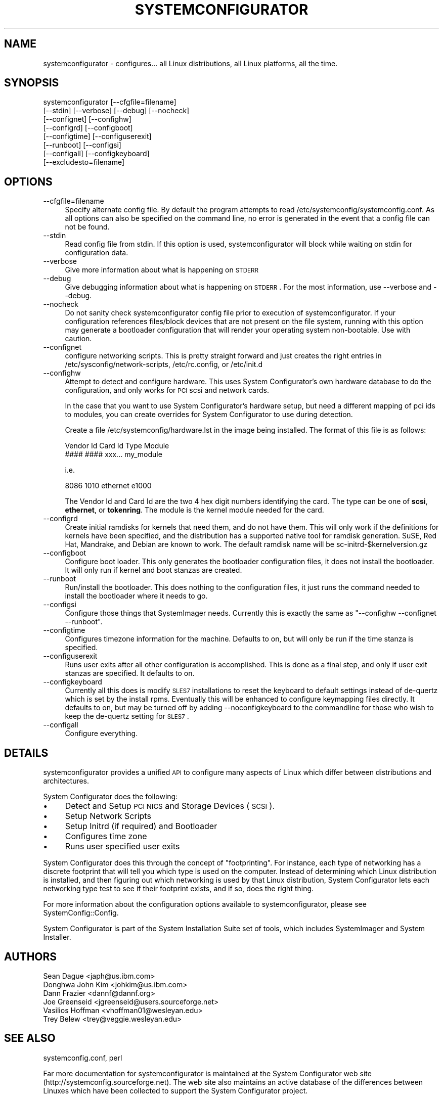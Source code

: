 .\" Automatically generated by Pod::Man 2.25 (Pod::Simple 3.16)
.\"
.\" Standard preamble:
.\" ========================================================================
.de Sp \" Vertical space (when we can't use .PP)
.if t .sp .5v
.if n .sp
..
.de Vb \" Begin verbatim text
.ft CW
.nf
.ne \\$1
..
.de Ve \" End verbatim text
.ft R
.fi
..
.\" Set up some character translations and predefined strings.  \*(-- will
.\" give an unbreakable dash, \*(PI will give pi, \*(L" will give a left
.\" double quote, and \*(R" will give a right double quote.  \*(C+ will
.\" give a nicer C++.  Capital omega is used to do unbreakable dashes and
.\" therefore won't be available.  \*(C` and \*(C' expand to `' in nroff,
.\" nothing in troff, for use with C<>.
.tr \(*W-
.ds C+ C\v'-.1v'\h'-1p'\s-2+\h'-1p'+\s0\v'.1v'\h'-1p'
.ie n \{\
.    ds -- \(*W-
.    ds PI pi
.    if (\n(.H=4u)&(1m=24u) .ds -- \(*W\h'-12u'\(*W\h'-12u'-\" diablo 10 pitch
.    if (\n(.H=4u)&(1m=20u) .ds -- \(*W\h'-12u'\(*W\h'-8u'-\"  diablo 12 pitch
.    ds L" ""
.    ds R" ""
.    ds C` ""
.    ds C' ""
'br\}
.el\{\
.    ds -- \|\(em\|
.    ds PI \(*p
.    ds L" ``
.    ds R" ''
'br\}
.\"
.\" Escape single quotes in literal strings from groff's Unicode transform.
.ie \n(.g .ds Aq \(aq
.el       .ds Aq '
.\"
.\" If the F register is turned on, we'll generate index entries on stderr for
.\" titles (.TH), headers (.SH), subsections (.SS), items (.Ip), and index
.\" entries marked with X<> in POD.  Of course, you'll have to process the
.\" output yourself in some meaningful fashion.
.ie \nF \{\
.    de IX
.    tm Index:\\$1\t\\n%\t"\\$2"
..
.    nr % 0
.    rr F
.\}
.el \{\
.    de IX
..
.\}
.\"
.\" Accent mark definitions (@(#)ms.acc 1.5 88/02/08 SMI; from UCB 4.2).
.\" Fear.  Run.  Save yourself.  No user-serviceable parts.
.    \" fudge factors for nroff and troff
.if n \{\
.    ds #H 0
.    ds #V .8m
.    ds #F .3m
.    ds #[ \f1
.    ds #] \fP
.\}
.if t \{\
.    ds #H ((1u-(\\\\n(.fu%2u))*.13m)
.    ds #V .6m
.    ds #F 0
.    ds #[ \&
.    ds #] \&
.\}
.    \" simple accents for nroff and troff
.if n \{\
.    ds ' \&
.    ds ` \&
.    ds ^ \&
.    ds , \&
.    ds ~ ~
.    ds /
.\}
.if t \{\
.    ds ' \\k:\h'-(\\n(.wu*8/10-\*(#H)'\'\h"|\\n:u"
.    ds ` \\k:\h'-(\\n(.wu*8/10-\*(#H)'\`\h'|\\n:u'
.    ds ^ \\k:\h'-(\\n(.wu*10/11-\*(#H)'^\h'|\\n:u'
.    ds , \\k:\h'-(\\n(.wu*8/10)',\h'|\\n:u'
.    ds ~ \\k:\h'-(\\n(.wu-\*(#H-.1m)'~\h'|\\n:u'
.    ds / \\k:\h'-(\\n(.wu*8/10-\*(#H)'\z\(sl\h'|\\n:u'
.\}
.    \" troff and (daisy-wheel) nroff accents
.ds : \\k:\h'-(\\n(.wu*8/10-\*(#H+.1m+\*(#F)'\v'-\*(#V'\z.\h'.2m+\*(#F'.\h'|\\n:u'\v'\*(#V'
.ds 8 \h'\*(#H'\(*b\h'-\*(#H'
.ds o \\k:\h'-(\\n(.wu+\w'\(de'u-\*(#H)/2u'\v'-.3n'\*(#[\z\(de\v'.3n'\h'|\\n:u'\*(#]
.ds d- \h'\*(#H'\(pd\h'-\w'~'u'\v'-.25m'\f2\(hy\fP\v'.25m'\h'-\*(#H'
.ds D- D\\k:\h'-\w'D'u'\v'-.11m'\z\(hy\v'.11m'\h'|\\n:u'
.ds th \*(#[\v'.3m'\s+1I\s-1\v'-.3m'\h'-(\w'I'u*2/3)'\s-1o\s+1\*(#]
.ds Th \*(#[\s+2I\s-2\h'-\w'I'u*3/5'\v'-.3m'o\v'.3m'\*(#]
.ds ae a\h'-(\w'a'u*4/10)'e
.ds Ae A\h'-(\w'A'u*4/10)'E
.    \" corrections for vroff
.if v .ds ~ \\k:\h'-(\\n(.wu*9/10-\*(#H)'\s-2\u~\d\s+2\h'|\\n:u'
.if v .ds ^ \\k:\h'-(\\n(.wu*10/11-\*(#H)'\v'-.4m'^\v'.4m'\h'|\\n:u'
.    \" for low resolution devices (crt and lpr)
.if \n(.H>23 .if \n(.V>19 \
\{\
.    ds : e
.    ds 8 ss
.    ds o a
.    ds d- d\h'-1'\(ga
.    ds D- D\h'-1'\(hy
.    ds th \o'bp'
.    ds Th \o'LP'
.    ds ae ae
.    ds Ae AE
.\}
.rm #[ #] #H #V #F C
.\" ========================================================================
.\"
.IX Title "SYSTEMCONFIGURATOR 1"
.TH SYSTEMCONFIGURATOR 1 "2015-04-23" "v2.2.11" "System Configurator"
.\" For nroff, turn off justification.  Always turn off hyphenation; it makes
.\" way too many mistakes in technical documents.
.if n .ad l
.nh
.SH "NAME"
systemconfigurator \- configures... all Linux distributions, all Linux platforms, all the time.
.SH "SYNOPSIS"
.IX Header "SYNOPSIS"
.Vb 8
\&  systemconfigurator [\-\-cfgfile=filename] 
\&       [\-\-stdin] [\-\-verbose] [\-\-debug] [\-\-nocheck]
\&       [\-\-confignet] [\-\-confighw]
\&       [\-\-configrd] [\-\-configboot]
\&       [\-\-configtime] [\-\-configuserexit] 
\&       [\-\-runboot] [\-\-configsi] 
\&       [\-\-configall] [\-\-configkeyboard]
\&       [\-\-excludesto=filename]
.Ve
.SH "OPTIONS"
.IX Header "OPTIONS"
.IP "\-\-cfgfile=filename" 4
.IX Item "--cfgfile=filename"
Specify alternate config file.  By default the program attempts to read 
/etc/systemconfig/systemconfig.conf.  As all options can also be specified
on the command line, no error is generated in the event that a config file 
can not be found.
.IP "\-\-stdin" 4
.IX Item "--stdin"
Read config file from stdin.  If this option is used, systemconfigurator will
block while waiting on stdin for configuration data.
.IP "\-\-verbose" 4
.IX Item "--verbose"
Give more information about what is happening on \s-1STDERR\s0
.IP "\-\-debug" 4
.IX Item "--debug"
Give debugging information about what is happening on \s-1STDERR\s0.
For the most information, use \-\-verbose and \-\-debug.
.IP "\-\-nocheck" 4
.IX Item "--nocheck"
Do not sanity check systemconfigurator config file prior to execution of
systemconfigurator.  If your configuration references files/block devices
that are not present on the file system, running with this option may
generate a bootloader configuration that will render your operating system
non-bootable.  Use with caution.
.IP "\-\-confignet" 4
.IX Item "--confignet"
configure networking scripts.  This is pretty straight forward and just
creates the right entries in /etc/sysconfig/network\-scripts, /etc/rc.config,
or /etc/init.d
.IP "\-\-confighw" 4
.IX Item "--confighw"
Attempt to detect and configure hardware.  This uses System Configurator's
own hardware database to do the configuration, and only works for \s-1PCI\s0 scsi
and network cards.
.Sp
In the case that you want to use System Configurator's hardware setup, but need
a different mapping of pci ids to modules, you can create overrides for System
Configurator to use during detection.
.Sp
Create a file /etc/systemconfig/hardware.lst in the image being installed.  The format
of this file is as follows:
.Sp
.Vb 2
\&  Vendor Id    Card Id    Type     Module
\&  ####         ####       xxx...   my_module
.Ve
.Sp
i.e.
.Sp
.Vb 1
\&  8086   1010   ethernet   e1000
.Ve
.Sp
The Vendor Id and Card Id are the two 4 hex digit numbers identifying the card.  
The type can be one of \fBscsi\fR, \fBethernet\fR, or \fBtokenring\fR.  The module
is the kernel module needed for the card.
.IP "\-\-configrd" 4
.IX Item "--configrd"
Create initial ramdisks for kernels that need them, and do not have them.  This
will only work if the definitions for kernels have been specified, and the distribution
has a supported native tool for ramdisk generation.  SuSE, Red Hat, Mandrake, and
Debian are known to work.  The default ramdisk name will be sc\-initrd\-$kernelversion.gz
.IP "\-\-configboot" 4
.IX Item "--configboot"
Configure boot loader.  This only generates the bootloader configuration files,
it does not install the bootloader.  It will only run if kernel and boot stanzas are 
created.
.IP "\-\-runboot" 4
.IX Item "--runboot"
Run/install the bootloader.  This does nothing to the configuration files, it just
runs the command needed to install the bootloader where it needs to go.
.IP "\-\-configsi" 4
.IX Item "--configsi"
Configure those things that SystemImager needs.  Currently this is exactly the
same as \f(CW\*(C`\-\-confighw \-\-confignet \-\-runboot\*(C'\fR.
.IP "\-\-configtime" 4
.IX Item "--configtime"
Configures timezone information for the machine.  Defaults to on, but will only
be run if the time stanza is specified.
.IP "\-\-configuserexit" 4
.IX Item "--configuserexit"
Runs user exits after all other configuration is accomplished.  This is done as a
final step, and only if user exit stanzas are specified.  It defaults to on.
.IP "\-\-configkeyboard" 4
.IX Item "--configkeyboard"
Currently all this does is modify \s-1SLES7\s0 installations to reset the keyboard to default
settings instead of de-quertz which is set by the install rpms.  Eventually this will
be enhanced to configure keymapping files directly.  It defaults to on, but may
be turned off by adding \-\-noconfigkeyboard to the commandline for those who
wish to keep the de-quertz setting for \s-1SLES7\s0.
.IP "\-\-configall" 4
.IX Item "--configall"
Configure everything.
.SH "DETAILS"
.IX Header "DETAILS"
systemconfigurator provides a unified \s-1API\s0 to configure many aspects of Linux
which differ between distributions and architectures.
.PP
System Configurator does the following:
.IP "\(bu" 4
Detect and Setup \s-1PCI\s0 \s-1NICS\s0 and Storage Devices (\s-1SCSI\s0).
.IP "\(bu" 4
Setup Network Scripts
.IP "\(bu" 4
Setup Initrd (if required) and Bootloader
.IP "\(bu" 4
Configures time zone
.IP "\(bu" 4
Runs user specified user exits
.PP
System Configurator does this through the concept of \*(L"footprinting\*(R".  For instance,
each type of networking has a discrete footprint that will tell you which type is
used on the computer.  Instead of determining which Linux distribution is
installed, and then figuring out which networking is used by that Linux distribution,
System Configurator lets each networking type test to see if their footprint
exists, and if so, does the right thing.
.PP
For more information about the configuration options available to systemconfigurator,
please see SystemConfig::Config.
.PP
System Configurator is part of the System Installation Suite set of tools,
which includes SystemImager and System Installer.
.SH "AUTHORS"
.IX Header "AUTHORS"
.Vb 6
\&  Sean Dague <japh@us.ibm.com>
\&  Donghwa John Kim <johkim@us.ibm.com>
\&  Dann Frazier <dannf@dannf.org>
\&  Joe Greenseid <jgreenseid@users.sourceforge.net>
\&  Vasilios Hoffman <vhoffman01@wesleyan.edu>
\&  Trey Belew <trey@veggie.wesleyan.edu>
.Ve
.SH "SEE ALSO"
.IX Header "SEE ALSO"
systemconfig.conf, perl
.PP
Far more documentation for systemconfigurator is maintained at the System Configurator
web site (http://systemconfig.sourceforge.net).  The web site also maintains an
active database of the differences between Linuxes which have been collected
to support the System Configurator project.
.PP
Please report any bugs you find in systemconfigurator to our bug tracker at
https://sourceforge.net/tracker/?func=add&group_id=24006&atid=380273.
.PP
Please send all other questions about systemconfigurator to 
sisuite\-users@lists.sourceforge.net.
.SH "REVISION HISTORY"
.IX Header "REVISION HISTORY"
\&\f(CW$Log\fR$
Revision 1.55  2005/03/25 23:50:45  sdague
updated version to include new kernel detection
.PP
Revision 1.54  2005/03/24 23:22:40  sdague
add modprobe.conf support, up version to 2.2.0 just for fun
.PP
Revision 1.53  2003/06/27 21:08:02  sdague
fix some issues with hardware ordering
make SuSE less verbose at times
.PP
Revision 1.52  2003/04/11 20:15:38  pramath
Preparing for 2.0.6 Release.
.PP
Revision 1.51  2003/01/19 23:26:19  sdague
Sean's 2 hour plane trip
Includes update of email addresses for sean
\&\s-1PREFERED\s0 attribute of [\s-1BOOT\s0]
\&\s-1SHORTHOSTNAME\s0 attribute of [\s-1NETWORK\s0]
and a few other niceities
.PP
Revision 1.50  2003/01/09 18:41:46  sdague
changed all mailing list references to sisuite
.PP
Revision 1.49  2003/01/08 00:18:17  sdague
updated to 2.0.4
.PP
Revision 1.48  2002/11/12 21:34:21  sdague
use confignone
.PP
Revision 1.47  2002/11/12 21:33:40  sdague
use confignone instead of \f(CW@ARGV\fR
.PP
Revision 1.46  2002/11/11 03:43:58  sdague
change sanity test
.PP
Revision 1.45  2002/10/16 18:02:52  sdague
new docs for systemconfigurator
.PP
Revision 1.44  2002/10/04 20:38:44  sdague
update version to 2.0.0\-1
.PP
Revision 1.43  2002/09/18 18:17:25  sdague
new Grub code which should deal with devfs correctly and use new tools
.PP
Revision 1.42  2002/07/25 19:06:09  sdague
backed off sc.spec to be 1.9.5\-1
.PP
Revision 1.41  2002/06/13 21:36:28  sdague
Updates to make Keyboard work in \s-1SLES\s0 7
Time Zone stuff actually run
SuSE8 networking actually run
Better messages during network run under \-\-verbose
.PP
Revision 1.40  2002/06/11 20:48:47  sdague
Added 1.9.3 \s-1CHANGELOG\s0
Fixed a couple of SuSE ramdisk bugs
Added more docs to sample.cfg
.PP
Revision 1.39  2002/06/10 18:15:01  sdague
Some fixes for ramdisk versions
.PP
Revision 1.38  2002/06/05 18:42:47  sdague
added userexit to main codepath
.PP
Revision 1.37  2002/04/02 19:56:43  sdague
added new code
.PP
Revision 1.36  2002/03/18 19:47:43  sdague
added code to Makefile.PL to make it set versions during build
.PP
Revision 1.35  2002/02/13 16:38:34  sdague
added better error messages for rsync bugs and fixed a few lilo things
.PP
Revision 1.34  2001/10/22 00:52:40  sdague
making final tweaks for 1.00 release
.PP
Revision 1.33  2001/10/13 20:29:14  sdague
added Dann's name to the authors section of the main executable
.PP
Revision 1.32  2001/08/17 17:42:21  greekboy
updated systemconfigurator to use \-\-debug and \-\-configrd
.PP
Revision 1.31  2001/08/07 15:56:16  sdague
updated man page
.PP
Revision 1.30  2001/08/06 22:15:07  sdague
changelog updated for 0.85 release
systemconfigurator now has \-\-version flag
.PP
Revision 1.29  2001/08/02 18:20:12  sdague
pulled out references to Initrd code for now.  All test cases work.
.PP
Revision 1.28  2001/08/02 17:40:12  donghwajohnkim
Reverted calls to boot installer invocations
.PP
Revision 1.27  2001/07/31 22:59:25  sdague
moved all test cases over to new SCConfig module
got rid of AppConfig in the tree, as we no longer need it
.PP
Revision 1.26  2001/07/31 20:57:30  sdague
systemconfigurator uses new neworking
\&\s-1MANIFEST\s0 reflects new structure
spec updated to 0.3.4
Generic.pm cleanups
.PP
Revision 1.25  2001/07/18 18:36:42  sdague
Changed hardware module again.... exported reasonable api now
.PP
Revision 1.24  2001/07/16 19:37:44  sdague
made systemconfigurator actually invoke verbose logging if specified
.PP
Revision 1.23  2001/07/16 18:56:51  sdague
\&\s-1INSTALLSITELIB\s0 now set to /usr/lib/systemconfig.
systemconfigurator program set to 'use lib' that directory.
.PP
Revision 1.22  2001/07/13 19:48:13  greekboy
updated ramdisk method call since it is now different
.PP
Revision 1.21  2001/07/13 18:29:28  greekboy
added support for creating ramdisks... now to make that support actually work
.PP
Revision 1.20  2001/07/13 14:18:14  sdague
added support for \s-1RUNBOOT\s0 option
.PP
Revision 1.19  2001/07/12 18:08:28  greekboy
oops..rolling back change, the problem was not here
.PP
Revision 1.18  2001/07/12 17:51:48  greekboy
fixed error message about  not being set
.PP
Revision 1.17  2001/07/09 18:59:08  donghwajohnkim
Taking out \*(L"Uninitialized ... \*(R" warning message.
In case the user does not specify \*(L"\s-1ROOT\s0\*(R" option, \f(CW$ENV\fR{\s-1PATH\s0} does not need
to be manipulated.
.PP
Revision 1.16  2001/07/06 17:52:16  greekboy
typo in pod
.PP
Revision 1.15  2001/07/06 17:46:34  greekboy
added documentation for flags for bootloader
.PP
Revision 1.14  2001/07/05 17:35:29  donghwajohnkim
Fixed method call to \fIBoot::setup_boot()\fR.
.PP
Revision 1.13  2001/06/19 18:58:39  sdague
added path manipulation
.PP
Revision 1.12  2001/06/05 15:24:28  greekboy
fixed typo in pod doc
.PP
Revision 1.11  2001/05/24 16:20:13  jgreenseid
Made some changes to the pod docs.
.PP
Revision 1.10  2001/05/22 17:02:02  sdague
attempting to add Log keyword
.SH "POD ERRORS"
.IX Header "POD ERRORS"
Hey! \fBThe above document had some coding errors, which are explained below:\fR
.IP "Around line 40:" 4
.IX Item "Around line 40:"
\&'=item' outside of any '=over'
.IP "Around line 144:" 4
.IX Item "Around line 144:"
You forgot a '=back' before '=head1'
